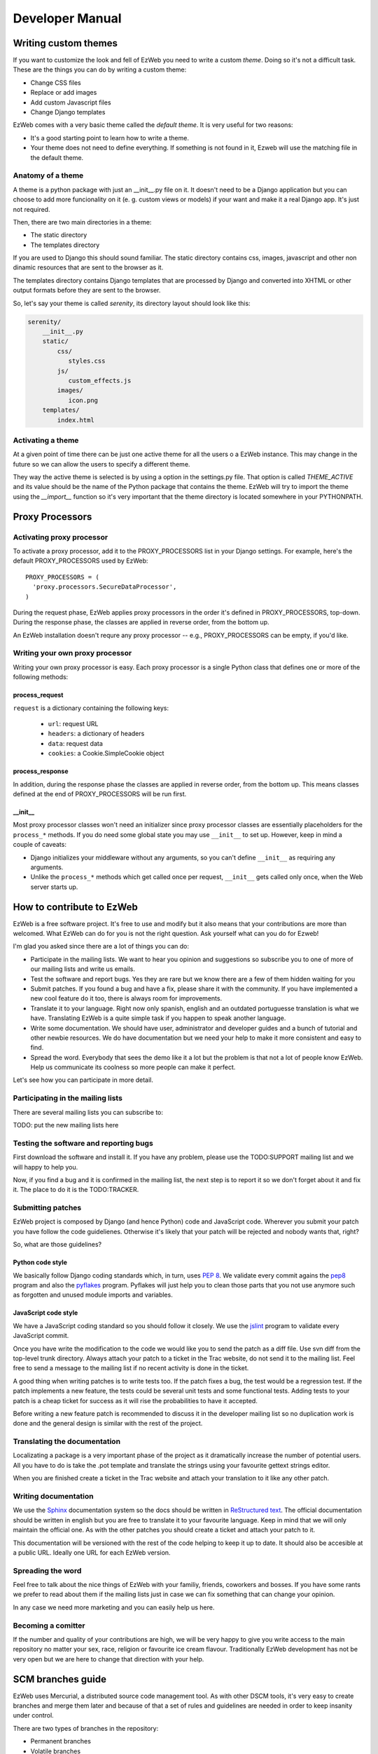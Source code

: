 Developer Manual
================


Writing custom themes
---------------------

If you want to customize the look and fell of EzWeb you need to write a custom
`theme`. Doing so it's not a difficult task. These are the things you can do
by writing a custom theme:

- Change CSS files
- Replace or add images
- Add custom Javascript files
- Change Django templates

EzWeb comes with a very basic theme called the `default theme`. It is very useful
for two reasons:

- It's a good starting point to learn how to write a theme.
- Your theme does not need to define everything. If something is not found in
  it, Ezweb will use the matching file in the default theme.


Anatomy of a theme
~~~~~~~~~~~~~~~~~~

A theme is a python package with just an __init__.py file on it. It doesn't need
to be a Django application but you can choose to add more funcionality on it
(e. g. custom views or models) if your want and make it a real Django app. It's
just not required.

Then, there are two main directories in a theme:

- The static directory
- The templates directory

If you are used to Django this should sound familiar. The static directory
contains css, images, javascript and other non dinamic resources that are
sent to the browser as it.

The templates directory contains Django templates that are processed by Django
and converted into XHTML or other output formats before they are sent to the
browser.

So, let's say your theme is called `serenity`, its directory layout should
look like this:

.. code-block:: bash

 serenity/
     __init__.py
     static/
         css/
            styles.css
         js/
            custom_effects.js
         images/
            icon.png
     templates/
         index.html


Activating a theme
~~~~~~~~~~~~~~~~~~
At a given point of time there can be just one active theme for all the users
o a EzWeb instance. This may change in the future so we can allow the users
to specify a different theme.

They way the active theme is selected is by using a option in the settings.py
file. That option is called `THEME_ACTIVE` and its value should be the name
of the Python package that contains the theme. EzWeb will try to import the
theme using the `__import__` function so it's very important that the theme
directory is located somewhere in your PYTHONPATH.

Proxy Processors
----------------

Activating proxy processor
~~~~~~~~~~~~~~~~~~~~~~~~~~~

To activate a proxy processor, add it to the PROXY_PROCESSORS list in your
Django settings. For example, here's the default PROXY_PROCESSORS used by
EzWeb::

  PROXY_PROCESSORS = (
    'proxy.processors.SecureDataProcessor',
  )

During the request phase, EzWeb applies proxy processors in the order it's
defined in PROXY_PROCESSORS, top-down. During the response phase, the classes
are applied in reverse order, from the bottom up.

An EzWeb installation doesn't requre any proxy processor -- e.g.,
PROXY_PROCESSORS can be empty, if you'd like.

Writing your own proxy processor
~~~~~~~~~~~~~~~~~~~~~~~~~~~~~~~~

Writing your own proxy processor is easy. Each proxy processor is a single
Python class that defines one or more of the following methods:

process_request
...............

.. method:: process_request(self, request)

``request`` is a dictionary containing the following keys:

 * ``url``: request URL
 * ``headers``: a dictionary of headers
 * ``data``: request data
 * ``cookies``: a Cookie.SimpleCookie object

process_response
................

.. method:: process_response(self, request, response)

In addition, during the response phase the classes are applied in reverse
order, from the bottom up. This means classes defined at the end of
PROXY_PROCESSORS will be run first.

__init__
........

Most proxy processor classes won't need an initializer since proxy processor
classes are essentially placeholders for the ``process_*`` methods. If you do
need some global state you may use ``__init__`` to set up. However, keep in mind
a couple of caveats:

* Django initializes your middleware without any arguments, so you can't define
  ``__init__`` as requiring any arguments.
* Unlike the ``process_*`` methods which get called once per request,
  ``__init__`` gets called only once, when the Web server starts up.

How to contribute to EzWeb
--------------------------

EzWeb is a free software project. It's free to use and modify but it also
means that your contributions are more than welcomed. What EzWeb can do
for you is not the right question. Ask yourself what can you do for Ezweb!

I'm glad you asked since there are a lot of things you can do:

- Participate in the mailing lists. We want to hear you opinion and suggestions
  so subscribe you to one of more of our mailing lists and write us emails.
- Test the software and report bugs. Yes they are rare but we know there are
  a few of them hidden waiting for you
- Submit patches. If you found a bug and have a fix, please share it with
  the community. If you have implemented a new cool feature do it too, there
  is always room for improvements.
- Translate it to your language. Right now only spanish, english and an
  outdated portuguesse translation is what we have. Translating EzWeb is a
  quite simple task if you happen to speak another language.
- Write some documentation. We should have user, administrator and developer
  guides and a bunch of tutorial and other newbie resources. We do have
  documentation but we need your help to make it more consistent and easy to
  find.
- Spread the word. Everybody that sees the demo like it a lot but the problem
  is that not a lot of people know EzWeb. Help us communicate its coolness
  so more people can make it perfect.

Let's see how you can participate in more detail.


Participating in the mailing lists
~~~~~~~~~~~~~~~~~~~~~~~~~~~~~~~~~~

There are several mailing lists you can subscribe to:

TODO: put the new mailing lists here

Testing the software and reporting bugs
~~~~~~~~~~~~~~~~~~~~~~~~~~~~~~~~~~~~~~~

First download the software and install it. If you have any problem, please use
the TODO:SUPPORT mailing list and we will happy to help you.

Now, if you find a bug and it is confirmed in the mailing list, the next step
is to report it so we don't forget about it and fix it. The place to do it is
the TODO:TRACKER.

Submitting patches
~~~~~~~~~~~~~~~~~~

EzWeb project is composed by Django (and hence Python) code and JavaScript
code. Wherever you submit your patch you have follow the code guidelienes.
Otherwise it's likely that your patch will be rejected and nobody wants
that, right?

So, what are those guidelines?

Python code style
.................

We basically follow Django coding standards which, in turn, uses `PEP 8`_.
We validate every commit agains the pep8_ program and also the pyflakes_
program. Pyflakes will just help you to clean those parts that you not
use anymore such as forgotten and unused module imports and variables.

.. _PEP 8: http://www.python.org/dev/peps/pep-0008
.. _pep8: http://pypi.python.org/pypi/pep8/
.. _pyflakes: http://pypi.python.org/pypi/pyflakes/

JavaScript code style
.....................

We have a JavaScript coding standard so you should follow it closely.
We use the jslint_ program to validate every JavaScript commit.

.. _jslint: http://www.jslint.com

Once you have write the modification to the code we would like you to
send the patch as a diff file. Use svn diff from the top-level trunk
directory. Always attach your patch to a ticket in the Trac website,
do not send it to the mailing list. Feel free to send a message to
the mailing list if no recent activity is done in the ticket.

A good thing when writing patches is to write tests too. If the patch
fixes a bug, the test would be a regression test. If the patch
implements a new feature, the tests could be several unit tests and
some functional tests. Adding tests to your patch is a cheap ticket
for success as it will rise the probabilities to have it accepted.

Before writing a new feature patch is recommended to discuss it
in the developer mailing list so no duplication work is done and
the general design is similar with the rest of the project.


Translating the documentation
~~~~~~~~~~~~~~~~~~~~~~~~~~~~~

Localizating a package is a very important phase of the project as it
dramatically increase the number of potential users. All you have to
do is take the .pot template and translate the strings using your
favourite gettext strings editor.

When you are finished create a ticket in the Trac website and attach
your translation to it like any other patch.


Writing documentation
~~~~~~~~~~~~~~~~~~~~~

We use the Sphinx_ documentation system so the docs should be written in
`ReStructured text`_. The official documentation should be written in english
but you are free to translate it to your favourite language. Keep in mind
that we will only maintain the official one. As with the other patches
you should create a ticket and attach your patch to it.

.. _Sphinx: http://sphinx.pocoo.org/
.. _ReStructured text: http://docutils.sourceforge.net/docs/user/rst/quickstart.html

This documentation will be versioned with the rest of the code helping to
keep it up to date. It should also be accesible at a public URL. Ideally
one URL for each EzWeb version.


Spreading the word
~~~~~~~~~~~~~~~~~~

Feel free to talk about the nice things of EzWeb with your familiy, friends,
coworkers and bosses. If you have some rants we prefer to read about them
if the mailing lists just in case we can fix something that can change your
opinion.

In any case we need more marketing and you can easily help us here.


Becoming a comitter
~~~~~~~~~~~~~~~~~~~

If the number and quality of your contributions are high, we will be very
happy to give you write access to the main repository no matter your
sex, race, religion or favourite ice cream flavour. Traditionally EzWeb
development has not be very open but we are here to change that direction
with your help.


SCM branches guide
------------------

EzWeb uses Mercurial, a distributed source code management tool. As with other
DSCM tools, it's very easy to create branches and merge them later and because
of that a set of rules and guidelines are needed in order to keep insanity
under control.

There are two types of branches in the repository:

- Permanent branches
- Volatile branches

There are at least two permanent branches but there can be more. The default
branch has the current stable version of the code. The develop branch has
the code that has not been released yet because people are adding features
and fixing non critical bugs on that branch. If, at some point, there is a
new release that breaks backward compatibility there will be another
permanent branch for the old version. The default branch will always has
the last stable version.

On the other hand, the volatile branches are branches that are created
with a focused goal and they will die after they are merged to one of the
permanent branches. Examples of these branches are feature branches,
release branches and hotfixes branches.

The default branch
~~~~~~~~~~~~~~~~~~

Each changeset in the default branch is considered to be production-ready.
When the source code in the develop branch reaches a stable point and
is ready to be released, all of its changesets shoul be merged back into
the default branch and tagged with a release number.

The develop branch
~~~~~~~~~~~~~~~~~~

This branch is often called the integration branch since it gets the
features one by one before reaching a stable state ready to release.

The tests should be executed agains this branch and even when it's
called develop, we should always try to keep it stable. No feature
should be merged in this branch without a previous testing effort
in the release branch.

Feature branches
~~~~~~~~~~~~~~~~

These branches are branched off from the develop branch and merged
back into the develop branch again. Each feature should be implemented
in one and only one feature branch. Each feature branch should contain
only one feature.

The name of a feature branch should always start with the prefix 'feature-'

Release branches
~~~~~~~~~~~~~~~~

These branches are branched off from the develop branch and merged
back into the develop branch and the default branch. The main purpose
of a release branch is to polish a release by fixing very small bugs
and updating the version metadata and changelog files. By doing this
in a separate branch, the develop branch can keep getting features
and it is not blocked until the release is done. So the moment when
a release branch should be created is when all the features that
were planned for the next release are in the develop branch.

When merging a release branch back into the default branch a tag
should be created in the default branch.

The name of a release branch should always be 'release-0.1.0'
where '0.1.0' is the version that it is being released.

Hotfix branches
~~~~~~~~~~~~~~~

These branches are branched off from the default branch and merged
back into the default branch and the develop branch. The main purpose
of a hotfix branch is to quickly fix a critical problem in production
without blocking the development on the develop branch. After
finishing the fix, a new release in the default branch should be created
and tagged.

The name of a hotfix branch should always start with the prefix 'bug-'

How to create and merge the branches
~~~~~~~~~~~~~~~~~~~~~~~~~~~~~~~~~~~~

Alex is a developer that wants to add a new feature to the codebase.
He starts by cloning the repo and he update his working copy
to the develop branch::

  hg clone https://hg.yaco.es/ezweb
  hg update develop

If he already had an old version of ezweb he would do a pull instead
of a clone. The update is still mandatory.

Now he can create a new branch to start developing a new feature::

  hg branch feature-flying-gadgets

He will commit as many changesets as he needs and ocasionally he will
push to the server to let other developers see what he is doing.

  hg push --new-branch
  hg pull
  hg update feature-flyging-gadgets

The '--new-branch' option to the push command is needed the first time
this branch is being pushed into the server. After that, it's not
needed.

When the feature is stable enough it can be integrated into the
develop branch. That means it's merge time. But before the merge
he needs to close the branch::

  hg commit -m "Close the branch feature-flying-gadgets" --close-branch

Now he can start the merge. Alex will update its working copy to
the destination branch, in this case the develop branch::

  hg update develop

And now he can do the merge itself::

  hg merge feature-flying-gadgets  # some conflicts may happen here
  hg commit -m "Merge feature-flying-gadgets back into develop"
  hg push

References:

- http://nvie.com/posts/a-successful-git-branching-model/
- http://stevelosh.com/blog/2009/08/a-guide-to-branching-in-mercurial/

